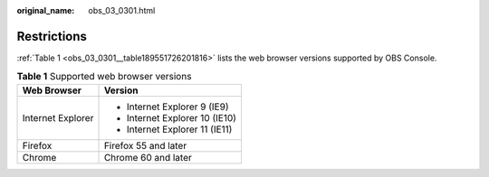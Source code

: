 :original_name: obs_03_0301.html

.. _obs_03_0301:

Restrictions
============

:ref:`Table 1 <obs_03_0301__table189551726201816>` lists the web browser versions supported by OBS Console.

.. _obs_03_0301__table189551726201816:

.. table:: **Table 1** Supported web browser versions

   +-----------------------------------+-----------------------------------+
   | Web Browser                       | Version                           |
   +===================================+===================================+
   | Internet Explorer                 | -  Internet Explorer 9 (IE9)      |
   |                                   | -  Internet Explorer 10 (IE10)    |
   |                                   | -  Internet Explorer 11 (IE11)    |
   +-----------------------------------+-----------------------------------+
   | Firefox                           | Firefox 55 and later              |
   +-----------------------------------+-----------------------------------+
   | Chrome                            | Chrome 60 and later               |
   +-----------------------------------+-----------------------------------+

